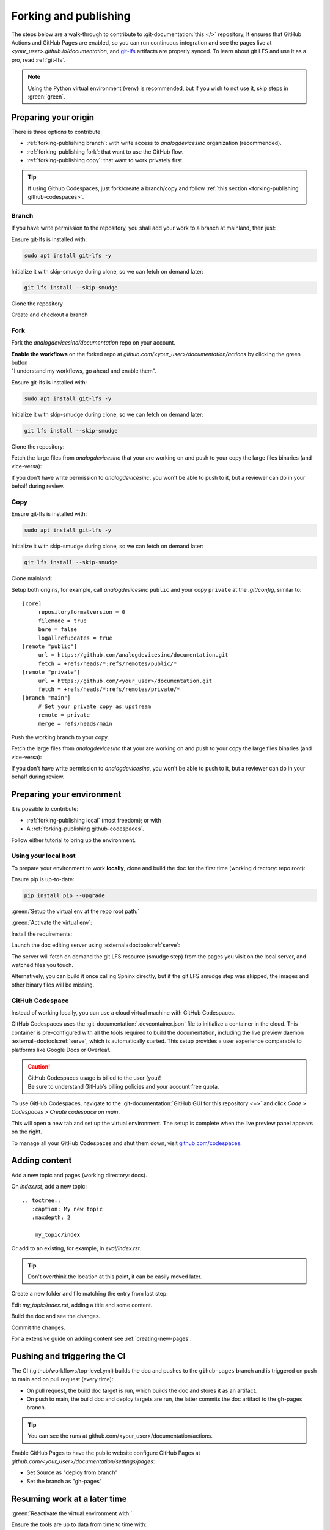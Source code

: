 .. _forking-publishing:

Forking and publishing
======================

The steps below are a walk-through to contribute to
:git-documentation:`this </>` repository,
It ensures that GitHub Actions and GitHub Pages are enabled, so you can run
continuous integration and see the pages live at *<your_user>.github.io/documentation*,
and `git-lfs <https://git-lfs.com/>`__ artifacts are properly synced.
To learn about git LFS and use it as a pro, read :ref:`git-lfs`.

.. note::

   Using the Python virtual environment (venv) is recommended, but if you wish
   to not use it, skip steps in :green:`green`.

Preparing your origin
---------------------

There is three options to contribute:

* :ref:`forking-publishing branch`: with write access to *analogdevicesinc* organization (recommended).
* :ref:`forking-publishing fork`: that want to use the GitHub flow.
* :ref:`forking-publishing copy`: that want to work privately first.

.. tip::

   If using Github Codespaces, just fork/create a branch/copy and follow
   :ref:`this section <forking-publishing github-codespaces>`.

.. _forking-publishing branch:

Branch
~~~~~~

If you have write permission to the repository, you shall add your work to a
branch at mainland, then just:

Ensure git-lfs is installed with:

.. code:: bash

   sudo apt install git-lfs -y

Initialize it with skip-smudge during clone, so we can fetch on demand later:

.. code:: shell

   git lfs install --skip-smudge

Clone the repository

.. shell::

   $git clone https://github.com/analogdevicesinc/documentation \
   $    --origin public \
   $    --depth 10 \
   $    -- documentation
   $cd documentation

Create and checkout a branch

.. shell::

   ~/documentation
   $git checkout -b <your_branch>

.. _forking-publishing fork:

Fork
~~~~

Fork the *analogdevicesinc/documentation* repo on your account.

| **Enable the workflows** on the forked repo at *github.com/<your_user>/documentation/actions*
  by clicking the green button
| "I understand my workflows, go ahead and enable them".

Ensure git-lfs is installed with:

.. code:: bash

   sudo apt install git-lfs -y

Initialize it with skip-smudge during clone, so we can fetch on demand later:

.. code:: shell

   git lfs install --skip-smudge

Clone the repository:

.. shell::

   $git clone https://github.com/<your_user>/documentation \
   $    --origin public \
   $    --depth 10 -- documentation
   $cd documentation


Fetch the large files from *analogdevicesinc* that your are working on and push
to your copy the large files binaries (and vice-versa):

.. shell::

   ~/documentation
   $git lfs pull public -I file_basename
   $git lfs push private --all

If you don't have write permission to *analogdevicesinc*, you won't be able
to push to it, but a reviewer can do in your behalf during review.

.. _forking-publishing copy:

Copy
~~~~

Ensure git-lfs is installed with:

.. code:: bash

   sudo apt install git-lfs -y

Initialize it with skip-smudge during clone, so we can fetch on demand later:

.. code:: shell

   git lfs install --skip-smudge

Clone mainland:

.. shell::

   $git clone https://github.com/analogdevicesinc/documentation \
   $    --origin public \
   $    --depth 10 -- documentation
   $cd documentation

Setup both origins, for example, call *analogdevicesinc* ``public`` and your
copy ``private`` at the *.git/config*, similar to:

::

   [core]
   	repositoryformatversion = 0
   	filemode = true
   	bare = false
   	logallrefupdates = true
   [remote "public"]
   	url = https://github.com/analogdevicesinc/documentation.git
   	fetch = +refs/heads/*:refs/remotes/public/*
   [remote "private"]
   	url = https://github.com/<your_user>/documentation.git
   	fetch = +refs/heads/*:refs/remotes/private/*
   [branch "main"]
        # Set your private copy as upstream
   	remote = private
   	merge = refs/heads/main


Push the working branch to your copy.

.. shell::

   ~/documentation
   $git push private main:main

Fetch the large files from *analogdevicesinc* that your are working on and push
to your copy the large files binaries (and vice-versa):

.. shell::

   ~/documentation
   $git lfs pull public -I file_basename
   $git lfs push private --all

If you don't have write permission to *analogdevicesinc*, you won't be able
to push to it, but a reviewer can do in your behalf during review.

Preparing your environment
--------------------------

It is possible to contribute:

* :ref:`forking-publishing local` (most freedom); or with
* A :ref:`forking-publishing github-codespaces`.

Follow either tutorial to bring up the environment.

.. _forking-publishing local:

Using your local host
~~~~~~~~~~~~~~~~~~~~~

To prepare your environment to work **locally**,
clone and build the doc for the first time (working directory: repo root):

Ensure pip is up-to-date:

.. code:: bash

   pip install pip --upgrade

:green:`Setup the virtual env at the repo root path:`

.. shell::

   ~/documentation
   $python -m venv ./venv

:green:`Activate the virtual env`:

.. shell::

   ~/documentation
   $source ./venv/scripts/activate

Install the requirements:

.. shell::

   ~/documentation
   $(cd docs ; pip install -r requirements.txt --upgrade)

Launch the doc editing server using :external+doctools:ref:`serve`:

.. shell::

   ~/documentation
   $(cd docs ; adoc serve)

The server will fetch on demand the git LFS resource (smudge step) from the
pages you visit on the local server, and watched files you touch.

Alternatively, you can build it once calling Sphinx directly, but if the git LFS
smudge step was skipped, the images and other binary files will be missing.

.. shell::

   ~/documentation
   $(cd docs ; make html)

.. _forking-publishing github-codespaces:

GitHub Codespace
~~~~~~~~~~~~~~~~

Instead of working locally, you can use a cloud virtual machine with
GitHub Codespaces.

GitHub Codespaces uses the :git-documentation:`.devcontainer.json` file to
initialize a container in the cloud.
This container is pre-configured with all the tools required to build the
documentation, including the live preview daemon :external+doctools:ref:`serve`,
which is automatically started.
This setup provides a user experience comparable to platforms like Google Docs
or Overleaf.

.. caution::

   | GitHub Codespaces usage is billed to the user (you)!
   | Be sure to understand GitHub's billing policies and your account free quota.

To use GitHub Codespaces, navigate to the
:git-documentation:`GitHub GUI for this repository <+>` and click
*Code > Codespaces > Create codespace on main*.

This will open a new tab and set up the virtual environment.
The setup is complete  when the live preview panel appears on the right.

To manage all your GitHub Codespaces and shut them down, visit
`github.com/codespaces <https://github.com/codespaces>`__.

Adding content
--------------

Add a new topic and pages (working directory: docs).

On *index.rst*, add a new topic:

::

   .. toctree::
      :caption: My new topic
      :maxdepth: 2

       my_topic/index

Or add to an existing, for example, in *eval/index.rst*.

.. tip::

   Don't overthink the location at this point, it can be easily moved later.

Create a new folder and file matching the entry from last step:

.. shell::

   ~/documentation/docs
   $mkdir my_topic; touch my_topic/index.rst

Edit *my_topic/index.rst*, adding a title and some content.

Build the doc and see the changes.

Commit the changes.

For a extensive guide on adding content see :ref:`creating-new-pages`.

Pushing and triggering the CI
-----------------------------

The CI (.github/workflows/top-level.yml) builds the doc and pushes to the
``gihub-pages`` branch and is triggered on push to main and on pull request
(every time):

* On pull request, the build doc target is run, which builds the doc and stores it as an artifact.
* On push to main, the build doc and deploy targets are run, the latter commits the doc artifact to the gh-pages branch.

.. tip::

   You can see the runs at github.com/<your_user>/documentation/actions.

Enable GitHub Pages to have the public website
configure GitHub Pages at *github.com/<your_user>/documentation/settings/pages*:

* Set Source as "deploy from branch"
* Set the branch as "gh-pages"

Resuming work at a later time
-----------------------------

:green:`Reactivate the virtual environment with:`

.. shell::

   ~/documentation
   $source ./venv/scripts/activate

Ensure the tools are up to data from time to time with:

.. shell::

   ~/documentation
   $(cd docs ; pip install -r requirements.txt --upgrade)

Edit, build, commit, push as usual.

.. _git-lfs:

Conquer git LFS
---------------

Since git LFS is not that common in the wild, it may be tricky to get the hang
of it.

First of all, the basics:
Git LFS replaces binaries files with pointers, and stores the binaries outside the
git repository, in an external server.

When you do ``git clone/pull``, by default LFS will also download the binaries
at the "smudge" step.
But we **highly** recommend to change this behaviour to fetch the artifacts on
demand by setting globally ``git lfs install --skip-smudge``.
It is recommended because it saves a lot of bandwidth and (your precious) time.

.. caution::

   ``GIT_LFS_SKIP_SMUDGE=1`` and ``--skip-smudge`` are not the identical!

   .. shell::
      :no-path:

      # Still fetches with either set.
      $git lfs pull -I pointer_file
      # Only still fetches with --skip-smudge, skipped with GIT_LFS_SKIP_SMUDGE=1
      $git lfs smudge < pointer_file > /tmp/file.png``

In this configuration, you can fetch the artifact:

.. shell::

   ~/documentation
   $git lfs pull -I path/to/my_file.png
   # Checking size
   $ls -l path/to/my_file.png
    -rw-r--r-- 1 me me 34162787 Mar 25 11:09 path/to/my_file.png


And revert to it's pointer state:

.. shell::

   ~/documentation
   $rm path/to/my_file.png ; git restore -- $_
   # Checking pointer
   $cat path/to/my_file.png
    version https://git-lfs.github.com/spec/v1
    oid sha256:837ad06a63c0b1c10a02615601f73b7b7596746a62064fe35bb8a4d1543f04a2
    size 34162787

For documentation, you don't need to do it manually, :external+doctools:ref:`serve`
will automatically fetch lfs artifacts of watched touched files and visited pages
on the live server.

In the following subsections are common issues and on what to do in each situation.

.. _files-pointers:

Files that should have been pointers
~~~~~~~~~~~~~~~~~~~~~~~~~~~~~~~~~~~~

Git lfs simply follows the rules on the :git-documentation:`.gitattributes` file.
And some times you may encounter during clone and pull:

.. shell::
   :no-path:

   $git pull
    Encountered <n> file(s) that should have been pointers

That simply means that someone pushed files to remote that should have been
pointers (defined in the *.gitattributes* file).
And to fix is simple:

.. shell::

   $git add --renormalize .
   $git commit -m "lfs: convert binary files to pointers" --signoff
   $git push

Then, advise the committer to ensure he has git LFS enabled with
``git lfs install`` and to read this page.

Checking out branches and commits
~~~~~~~~~~~~~~~~~~~~~~~~~~~~~~~~~

Git LFS simply follows the rules on the :git-documentation:`.gitattributes` file.
And some times you may encounter during checkout:

.. shell::
   :no-path:

   $git checkout other_branch
    error: Your local changes to the following files would be overwritten by checkout:
            path/to/file/that_should_be_a_pointer.pptx
    Please commit your changes or stash them before you switch branches.
    Aborting

It is the same cause as :ref:`previously <files-pointers>`.
If you don't care about this file at the moment, just ``--force`` your way out.

.. shell::
   :no-path:

   $git checkout other_branch -f

Pull request permission
~~~~~~~~~~~~~~~~~~~~~~~

 When a user creates a pull request, they temporarily grant write permission
 for the removal of branches containing commits.
 However, this does not extend to LFS.
 As such, pushing LFS artifacts to their remote will result in:

.. shell::
   :no-path:

   $git push contributor
    error: Authentication error: Authentication required: You must have push access to verify locks
    error: failed to push some refs to 'https://github.com/<contributor>/documentation.git'

   $git push contributor --no-verify
    Writing objects: 100% (8/8), 1.08 KiB | 1.08 MiB/s, done.
    Total 8 (delta 6), reused 0 (delta 0), pack-reused 0 (from 0)
    remote: Resolving deltas: 100% (6/6), completed with 6 local objects.
    remote: error: GH008: Your push referenced at least 1 unknown Git LFS object:
    remote:     9b439f0ad3b1e8e965955487b72e84045e85fb844392890c7d34ba45b3430c1e
    remote: Try to push them with 'git lfs push --all'.
    To https://github.com/<contributor>/documentation.git

As a reviewer, this gets on the way and there is no straightforward
solution beyond not pushing commits with new LFS artifacts, or awkwardly requesting
contributor permissions to their repository.

If you wish to add new LFS artifacts, as a reviewer, simply merge the PR and commit to main.
If the pull request is complex, you can push to a new branch, work on it, and
once both parties are satisfied, close the original PR without merging, merging
the branch onto the main remote instead.
